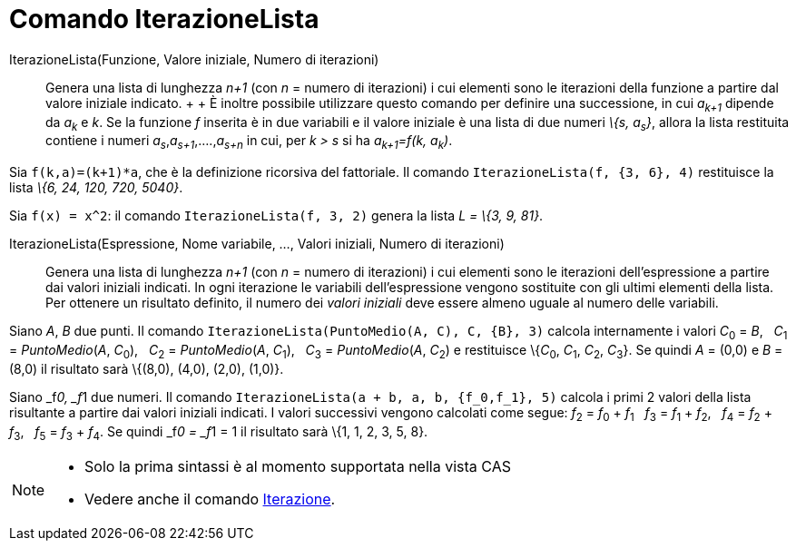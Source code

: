 = Comando IterazioneLista

IterazioneLista(Funzione, Valore iniziale, Numero di iterazioni)::
  Genera una lista di lunghezza _n+1_ (con _n_ = numero di iterazioni) i cui elementi sono le iterazioni della funzione
  a partire dal valore iniziale indicato.
  +
  +
  È inoltre possibile utilizzare questo comando per definire una successione, in cui _a~k+1~_ dipende da _a~k~_ e _k_.
  Se la funzione _f_ inserita è in due variabili e il valore iniziale è una lista di due numeri _\{s, a~s~}_, allora la
  lista restituita contiene i numeri _a~s~_,_a~s+1~_,....,_a~s+n~_ in cui, per _k > s_ si ha _a~k+1~=f(k, a~k~)_.

[EXAMPLE]
====

Sia `++f(k,a)=(k+1)*a++`, che è la definizione ricorsiva del fattoriale. Il comando `++IterazioneLista(f, {3, 6}, 4)++`
restituisce la lista _\{6, 24, 120, 720, 5040}_.

====

[EXAMPLE]
====

Sia `++f(x) = x^2++`: il comando `++IterazioneLista(f, 3, 2)++` genera la lista _L = \{3, 9, 81}_.

====

IterazioneLista(Espressione, Nome variabile, ..., Valori iniziali, Numero di iterazioni)::
  Genera una lista di lunghezza _n+1_ (con _n_ = numero di iterazioni) i cui elementi sono le iterazioni
  dell'espressione a partire dai valori iniziali indicati. In ogni iterazione le variabili dell'espressione vengono
  sostituite con gli ultimi elementi della lista. Per ottenere un risultato definito, il numero dei _valori iniziali_
  deve essere almeno uguale al numero delle variabili.

[EXAMPLE]
====

Siano _A_, _B_ due punti. Il comando `++IterazioneLista(PuntoMedio(A, C), C, {B}, 3)++` calcola internamente i valori
__C__~0~ = _B_,   __C__~1~ = _PuntoMedio_(_A_, __C__~0~),   __C__~2~ = _PuntoMedio_(_A_, __C__~1~),   __C__~3~ =
_PuntoMedio_(_A_, __C__~2~) e restituisce \{__C__~0~, __C__~1~, __C__~2~, __C__~3~}. Se quindi _A_ = (0,0) e _B_ = (8,0)
il risultato sarà \{(8,0), (4,0), (2,0), (1,0)}.

====

[EXAMPLE]
====

Siano _f__0, _f__1 due numeri. Il comando `++IterazioneLista(a + b, a, b, {f_0,f_1}, 5)++` calcola i primi 2 valori
della lista risultante a partire dai valori iniziali indicati. I valori successivi vengono calcolati come segue:
__f__~2~ = __f__~0~ + __f__~1~   __f__~3~ = __f__~1~ + __f__~2~,   __f__~4~ = __f__~2~ + __f__~3~,   __f__~5~ = __f__~3~
+ __f__~4~. Se quindi _f__0 = _f__1 = 1 il risultato sarà \{1, 1, 2, 3, 5, 8}.

====

[NOTE]
====

* Solo la prima sintassi è al momento supportata nella vista CAS
* Vedere anche il comando xref:/commands/Iterazione.adoc[Iterazione].

====

